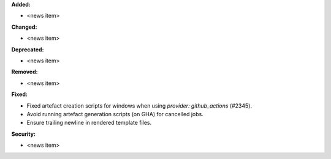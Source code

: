 **Added:**

* <news item>

**Changed:**

* <news item>

**Deprecated:**

* <news item>

**Removed:**

* <news item>

**Fixed:**

* Fixed artefact creation scripts for windows when using `provider: github_actions` (#2345).
* Avoid running artefact generation scripts (on GHA) for cancelled jobs.
* Ensure trailing newline in rendered template files.

**Security:**

* <news item>
